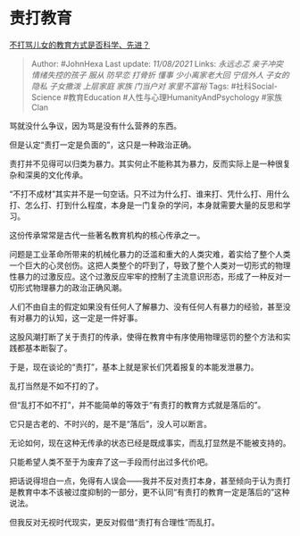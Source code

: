 * 责打教育
  :PROPERTIES:
  :CUSTOM_ID: 责打教育
  :END:

[[https://www.zhihu.com/question/52311734/answer/2053018523][不打骂儿女的教育方式是否科学、先进？]]

#+BEGIN_QUOTE
  Author: #JohnHexa Last update: /11/08/2021/ Links: [[永远忐忑]]
  [[亲子冲突]] [[情绪失控的孩子]] [[服从]] [[防早恋]] [[打骨折]]
  [[懂事]] [[少小离家老大回]] [[宁信外人]] [[子女的隐私]] [[子女撒泼]]
  [[上层家庭]] [[家族]] [[门当户对]] [[家里不富裕]] Tags:
  #社科Social-Science #教育Education #人性与心理HumanityAndPsychology
  #家族Clan
#+END_QUOTE

骂就没什么争议，因为骂是没有什么营养的东西。

但是认定“责打一定是负面的”，这只是一种政治正确。

责打并不见得可以归类为暴力。其实何止不能称其为暴力，反而实际上是一种很复杂和深奥的文化传承。

“不打不成材”其实并不是一句空话。只不过为什么打、谁来打、凭什么打、用什么打、怎么打、打到什么程度，本身是一门复杂的学问，本身就需要大量的反思和学习。

这份传承常常是古代一些著名教育机构的核心传承之一。

问题是工业革命所带来的机械化暴力的泛滥和重大的人类灾难，着实给了整个人类一个巨大的心灵创伤。这把人类整个的吓到了，导致了整个人类对一切形式的物理性暴力的过激反应。这个过激反应牢牢的控制了主流意识形态，形成了一种反对一切形式物理暴力的政治正确风潮。

人们不由自主的假定如果没有任何人了解暴力、没有任何人有暴力的经验，甚至没有对暴力的认知，这一定是一件好事。

这股风潮打断了关于责打的传承，使得在教育中有序使用物理惩罚的整个方法和实践都基本断裂了。

于是，现在谈论的“责打”，基本上就是家长们凭着报复的本能发泄暴力。

乱打当然是不如不打的了。

但“乱打不如不打”，并不能简单的等效于“有责打的教育方式就是落后的”。

它只是古老的、不时兴的，是不是“落后”，没人可以断言。

无论如何，现在这种无传承的状态已经是既成事实，而乱打显然是不能被支持的。

只能希望人类不至于为废弃了这一手段而付出过多代价吧。

把话说得坦白一点，免得有人误会------我并不反对责打本身，甚至倾向于认为责打是教育中本不该被过度抑制的一部分，更不认同“有责打的教育一定是落后的”这种说法。

但我反对无视时代现实，更反对假借“责打有合理性”而乱打。
